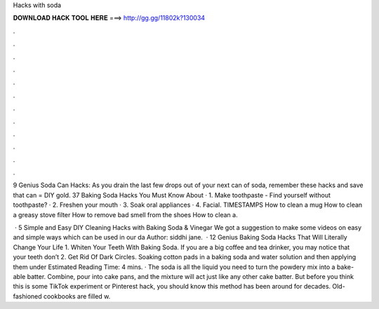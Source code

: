 Hacks with soda



𝐃𝐎𝐖𝐍𝐋𝐎𝐀𝐃 𝐇𝐀𝐂𝐊 𝐓𝐎𝐎𝐋 𝐇𝐄𝐑𝐄 ===> http://gg.gg/11802k?130034



.



.



.



.



.



.



.



.



.



.



.



.

9 Genius Soda Can Hacks: As you drain the last few drops out of your next can of soda, remember these hacks and save that  can = DIY gold. 37 Baking Soda Hacks You Must Know About · 1. Make toothpaste - Find yourself without toothpaste? · 2. Freshen your mouth · 3. Soak oral appliances · 4. Facial. TIMESTAMPS How to clean a mug How to clean a greasy stove filter How to remove bad smell from the shoes How to clean a.

 · 5 Simple and Easy DIY Cleaning Hacks with Baking Soda & Vinegar We got a suggestion to make some videos on easy and simple ways which can be used in our da Author: siddhi jane.  · 12 Genius Baking Soda Hacks That Will Literally Change Your Life 1. Whiten Your Teeth With Baking Soda. If you are a big coffee and tea drinker, you may notice that your teeth don’t 2. Get Rid Of Dark Circles. Soaking cotton pads in a baking soda and water solution and then applying them under Estimated Reading Time: 4 mins. · The soda is all the liquid you need to turn the powdery mix into a bake-able batter. Combine, pour into cake pans, and the mixture will act just like any other cake batter. But before you think this is some TikTok experiment or Pinterest hack, you should know this method has been around for decades. Old-fashioned cookbooks are filled w.
